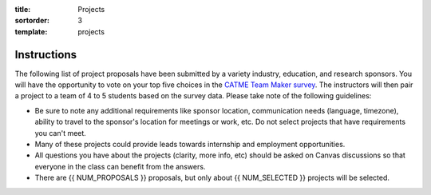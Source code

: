 :title: Projects
:sortorder: 3
:template: projects

Instructions
============

The following list of project proposals have been submitted by a variety
industry, education, and research sponsors. You will have the opportunity to
vote on your top five choices in the `CATME Team Maker survey
<https://www.catme.org/login/>`_. The instructors will then pair a project to a
team of 4 to 5 students based on the survey data. Please take note of the
following guidelines:

- Be sure to note any additional requirements like sponsor location,
  communication needs (language, timezone), ability to travel to the sponsor's
  location for meetings or work, etc. Do not select projects that have
  requirements you can't meet.
- Many of these projects could provide leads towards internship and employment
  opportunities.
- All questions you have about the projects (clarity, more info, etc) should be
  asked on Canvas discussions so that everyone in the class can benefit from
  the answers.
- There are {{ NUM_PROPOSALS }} proposals, but only about {{ NUM_SELECTED }}
  projects will be selected.
